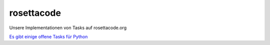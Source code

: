 rosettacode
===========

Unsere Implementationen von Tasks auf rosettacode.org

`Es gibt einige offene Tasks für Python <http://rosettacode.org/wiki/Reports:Tasks_not_implemented_in_Python>`_
